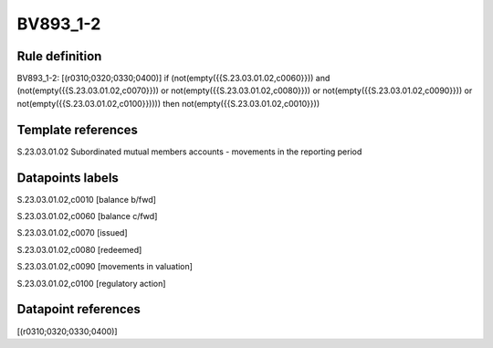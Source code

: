 =========
BV893_1-2
=========

Rule definition
---------------

BV893_1-2: [(r0310;0320;0330;0400)] if (not(empty({{S.23.03.01.02,c0060}})) and (not(empty({{S.23.03.01.02,c0070}})) or not(empty({{S.23.03.01.02,c0080}})) or not(empty({{S.23.03.01.02,c0090}})) or not(empty({{S.23.03.01.02,c0100}})))) then not(empty({{S.23.03.01.02,c0010}}))


Template references
-------------------

S.23.03.01.02 Subordinated mutual members accounts - movements in the reporting period


Datapoints labels
-----------------

S.23.03.01.02,c0010 [balance b/fwd]

S.23.03.01.02,c0060 [balance c/fwd]

S.23.03.01.02,c0070 [issued]

S.23.03.01.02,c0080 [redeemed]

S.23.03.01.02,c0090 [movements in valuation]

S.23.03.01.02,c0100 [regulatory action]



Datapoint references
--------------------

[(r0310;0320;0330;0400)]